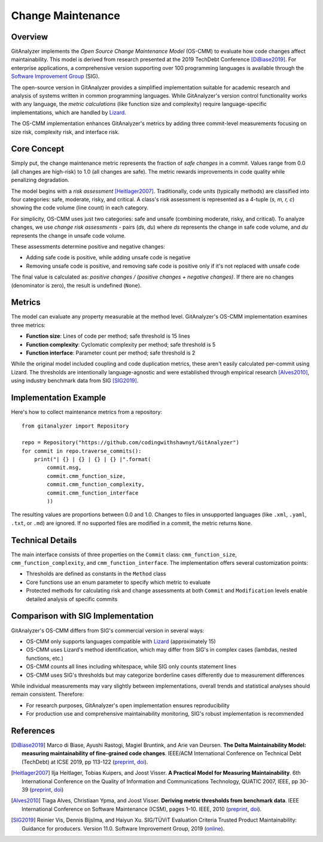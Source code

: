 .. _deltamaintainability:

===================
Change Maintenance
===================

Overview
========

GitAnalyzer implements the *Open Source Change Maintenance Model* (OS-CMM) to evaluate how code changes affect maintainability. This model is derived from research presented at the 2019 TechDebt Conference [DiBiase2019]_.
For enterprise applications, a comprehensive version supporting over 100 programming languages is available through the `Software Improvement Group <https://www.softwareimprovementgroup.com/>`_ (SIG).

The open-source version in GitAnalyzer provides a simplified implementation suitable for academic research and analysis of systems written in common programming languages. While GitAnalyzer's version control functionality works with any language, the *metric calculations* (like function size and complexity) require language-specific implementations, which are handled by `Lizard <https://github.com/terryyin/lizard>`_.

The OS-CMM implementation enhances GitAnalyzer's metrics by adding three commit-level measurements focusing on size risk, complexity risk, and interface risk.

Core Concept
===========

Simply put, the change maintenance metric represents the fraction of *safe changes* in a commit. Values range from 0.0 (all changes are high-risk) to 1.0 (all changes are safe). The metric rewards improvements in code quality while penalizing degradation.

The model begins with a *risk assessment* [Heitlager2007]_. Traditionally, code units (typically methods) are classified into four categories: safe, moderate, risky, and critical. A class's risk assessment is represented as a 4-tuple (*s, m, r, c*) showing the code volume (line count) in each category.

For simplicity, OS-CMM uses just two categories: safe and unsafe (combining moderate, risky, and critical). To analyze changes, we use *change risk assessments* - pairs (*ds, du*) where *ds* represents the change in safe code volume, and *du* represents the change in unsafe code volume.

These assessments determine positive and negative changes:

- Adding safe code is positive, while adding unsafe code is negative
- Removing unsafe code is positive, and removing safe code is positive only if it's not replaced with unsafe code

The final value is calculated as: *positive changes / (positive changes + negative changes)*.
If there are no changes (denominator is zero), the result is undefined (``None``).

.. _Metrics:

Metrics
=======

The model can evaluate any property measurable at the method level. GitAnalyzer's OS-CMM implementation examines three metrics:

- **Function size**: Lines of code per method; safe threshold is 15 lines
- **Function complexity**: Cyclomatic complexity per method; safe threshold is 5
- **Function interface**: Parameter count per method; safe threshold is 2

While the original model included coupling and code duplication metrics, these aren't easily calculated per-commit using Lizard. The thresholds are intentionally language-agnostic and were established through empirical research [Alves2010]_, using industry benchmark data from SIG [SIG2019]_.

Implementation Example
====================

Here's how to collect maintenance metrics from a repository::

    from gitanalyzer import Repository

    repo = Repository("https://github.com/codingwithshawnyt/GitAnalyzer")
    for commit in repo.traverse_commits():
        print("| {} | {} | {} | {} |".format(
            commit.msg,
            commit.cmm_function_size,
            commit.cmm_function_complexity,
            commit.cmm_function_interface
            ))

The resulting values are proportions between 0.0 and 1.0.
Changes to files in unsupported languages (like ``.xml``, ``.yaml``, ``.txt``, or ``.md``) are ignored.
If no supported files are modified in a commit, the metric returns ``None``.

Technical Details
===============

The main interface consists of three properties on the ``Commit`` class: ``cmm_function_size``, ``cmm_function_complexity``, and ``cmm_function_interface``.
The implementation offers several customization points:

- Thresholds are defined as constants in the ``Method`` class
- Core functions use an enum parameter to specify which metric to evaluate
- Protected methods for calculating risk and change assessments at both ``Commit`` and ``Modification`` levels enable detailed analysis of specific commits

Comparison with SIG Implementation
================================

GitAnalyzer's OS-CMM differs from SIG's commercial version in several ways:

- OS-CMM only supports languages compatible with `Lizard <https://github.com/terryyin/lizard>`_ (approximately 15)
- OS-CMM uses Lizard's method identification, which may differ from SIG's in complex cases (lambdas, nested functions, etc.)
- OS-CMM counts all lines including whitespace, while SIG only counts statement lines
- OS-CMM uses SIG's thresholds but may categorize borderline cases differently due to measurement differences

While individual measurements may vary slightly between implementations, overall trends and statistical analyses should remain consistent. Therefore:

- For research purposes, GitAnalyzer's open implementation ensures reproducibility
- For production use and comprehensive maintainability monitoring, SIG's robust implementation is recommended

References
==========

.. [DiBiase2019] Marco di Biase, Ayushi Rastogi, Magiel Bruntink, and Arie van Deursen. **The Delta Maintainability Model: measuring maintainability of fine-grained code changes**. IEEE/ACM International Conference on Technical Debt (TechDebt) at ICSE 2019, pp 113-122 (`preprint <https://pure.tudelft.nl/portal/en/publications/the-delta-maintainability-model-measuring-maintainability-of-finegrained-code-changes(6ff67dee-2781-47d7-916f-bd36c5b61beb).html>`_, `doi <https://doi.org/10.1109/TechDebt.2019.00030>`_).

.. [Heitlager2007] Ilja Heitlager, Tobias Kuipers, and Joost Visser. **A Practical Model for Measuring Maintainability**. 6th International Conference on the Quality of Information and Communications Technology, QUATIC 2007, IEEE, pp 30-39 (`preprint <http://wiki.di.uminho.pt/twiki/pub/Personal/Joost/PublicationList/HeitlagerKuipersVisser-Quatic2007.pdf>`_, `doi <https://doi.org/10.1109/QUATIC.2007.8>`_)

.. [Alves2010] Tiaga Alves, Christiaan Ypma, and Joost Visser. **Deriving metric thresholds from benchmark data**. IEEE International Conference on Software Maintenance (ICSM), pages 1–10. IEEE, 2010 (`preprint <http://wiki.di.uminho.pt/twiki/pub/Personal/Tiago/Publications/icsm10rt-alves.pdf>`_, `doi <https://doi.org/10.1109/ICSM.2010.5609747>`_).

.. [SIG2019] Reinier Vis, Dennis Bijslma, and Haiyun Xu. SIG/TÜViT Evaluation Criteria Trusted Product  Maintainability:  Guidance for producers. Version 11.0. Software Improvement Group, 2019 (`online <https://www.softwareimprovementgroup.com/wp-content/uploads/2019/11/20190919-SIG-TUViT-Evaluation-Criteria-Trusted-Product-Maintainability-Guidance-for-producers.pdf>`_).
